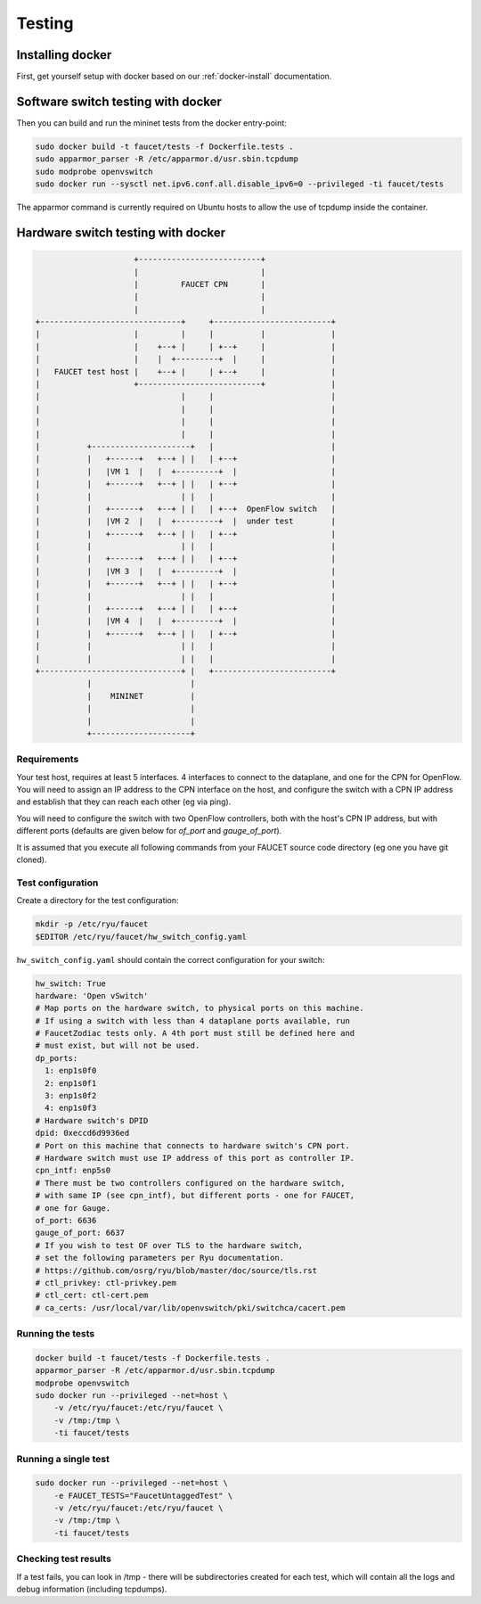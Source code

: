 Testing
=======

Installing docker
-----------------

First, get yourself setup with docker based on our :ref:`docker-install` documentation.

.. _docker-sw-testing:

Software switch testing with docker
-----------------------------------

Then you can build and run the mininet tests from the docker entry-point:

.. code:: console

  sudo docker build -t faucet/tests -f Dockerfile.tests .
  sudo apparmor_parser -R /etc/apparmor.d/usr.sbin.tcpdump
  sudo modprobe openvswitch
  sudo docker run --sysctl net.ipv6.conf.all.disable_ipv6=0 --privileged -ti faucet/tests

The apparmor command is currently required on Ubuntu hosts to allow the use of
tcpdump inside the container.

.. _docker-hw-testing:

Hardware switch testing with docker
-----------------------------------

.. code-block:: none

                       +--------------------------+
                       |                          |
                       |         FAUCET CPN       |
                       |                          |
                       |                          |
  +------------------------------+     +-------------------------+
  |                    |         |     |          |              |
  |                    |    +--+ |     | +--+     |              |
  |                    |    |  +---------+  |     |              |
  |   FAUCET test host |    +--+ |     | +--+     |              |
  |                    +--------------------------+              |
  |                              |     |                         |
  |                              |     |                         |
  |                              |     |                         |
  |                              |     |                         |
  |          +---------------------+   |                         |
  |          |   +------+   +--+ | |   | +--+                    |
  |          |   |VM 1  |   |  +---------+  |                    |
  |          |   +------+   +--+ | |   | +--+                    |
  |          |                   | |   |                         |
  |          |   +------+   +--+ | |   | +--+  OpenFlow switch   |
  |          |   |VM 2  |   |  +---------+  |  under test        |
  |          |   +------+   +--+ | |   | +--+                    |
  |          |                   | |   |                         |
  |          |   +------+   +--+ | |   | +--+                    |
  |          |   |VM 3  |   |  +---------+  |                    |
  |          |   +------+   +--+ | |   | +--+                    |
  |          |                   | |   |                         |
  |          |   +------+   +--+ | |   | +--+                    |
  |          |   |VM 4  |   |  +---------+  |                    |
  |          |   +------+   +--+ | |   | +--+                    |
  |          |                   | |   |                         |
  |          |                   | |   |                         |
  +------------------------------+ |   +-------------------------+
             |                     |
             |    MININET          |
             |                     |
             |                     |
             +---------------------+


Requirements
~~~~~~~~~~~~

Your test host, requires at least 5 interfaces. 4 interfaces to connect
to the dataplane, and one for the CPN for OpenFlow. You will need to assign
an IP address to the CPN interface on the host, and configure the switch
with a CPN IP address and establish that they can reach each other (eg via ping).

You will need to configure the switch with two OpenFlow controllers, both
with the host's CPN IP address, but with different ports (defaults are given
below for *of_port* and *gauge_of_port*).

It is assumed that you execute all following commands from your FAUCET
source code directory (eg one you have git cloned).

Test configuration
~~~~~~~~~~~~~~~~~~

Create a directory for the test configuration:

.. code:: console

  mkdir -p /etc/ryu/faucet
  $EDITOR /etc/ryu/faucet/hw_switch_config.yaml

``hw_switch_config.yaml`` should contain the correct configuration for your
switch:

.. code:: yaml

  hw_switch: True
  hardware: 'Open vSwitch'
  # Map ports on the hardware switch, to physical ports on this machine.
  # If using a switch with less than 4 dataplane ports available, run
  # FaucetZodiac tests only. A 4th port must still be defined here and
  # must exist, but will not be used.
  dp_ports:
    1: enp1s0f0
    2: enp1s0f1
    3: enp1s0f2
    4: enp1s0f3
  # Hardware switch's DPID
  dpid: 0xeccd6d9936ed
  # Port on this machine that connects to hardware switch's CPN port.
  # Hardware switch must use IP address of this port as controller IP.
  cpn_intf: enp5s0
  # There must be two controllers configured on the hardware switch,
  # with same IP (see cpn_intf), but different ports - one for FAUCET,
  # one for Gauge.
  of_port: 6636
  gauge_of_port: 6637
  # If you wish to test OF over TLS to the hardware switch,
  # set the following parameters per Ryu documentation.
  # https://github.com/osrg/ryu/blob/master/doc/source/tls.rst
  # ctl_privkey: ctl-privkey.pem
  # ctl_cert: ctl-cert.pem
  # ca_certs: /usr/local/var/lib/openvswitch/pki/switchca/cacert.pem

.. _docker-hw-testing-running:

Running the tests
~~~~~~~~~~~~~~~~~

.. code:: console

  docker build -t faucet/tests -f Dockerfile.tests .
  apparmor_parser -R /etc/apparmor.d/usr.sbin.tcpdump
  modprobe openvswitch
  sudo docker run --privileged --net=host \
      -v /etc/ryu/faucet:/etc/ryu/faucet \
      -v /tmp:/tmp \
      -ti faucet/tests

Running a single test
~~~~~~~~~~~~~~~~~~~~~

.. code:: console

  sudo docker run --privileged --net=host \
      -e FAUCET_TESTS="FaucetUntaggedTest" \
      -v /etc/ryu/faucet:/etc/ryu/faucet \
      -v /tmp:/tmp \
      -ti faucet/tests

Checking test results
~~~~~~~~~~~~~~~~~~~~~

If a test fails, you can look in /tmp - there will be subdirectories created for each test, which
will contain all the logs and debug information (including tcpdumps).
